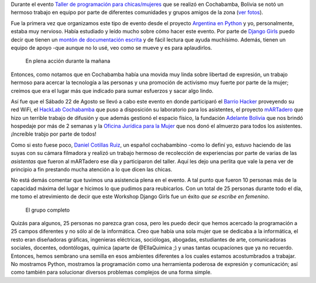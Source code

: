 .. title: Django Girls: tecnología + python + mujeres
.. slug: django-girls-tecnologia-python-mujeres
.. date: 2015-09-03 18:05:26 UTC-03:00
.. tags: bolivia, viaje, cochabamba, django girls, python, programación, argentina en python, software libre
.. category: 
.. link: 
.. description: 
.. type: text


Durante el evento `Taller de programación para chicas/mujeres
<https://argentinaenpython.com/django-girls-cochabamba/>`_ que se
realizó en Cochabamba, Bolivia se notó un hermoso trabajo en equipo
por parte de diferentes comunidades y grupos amigos de la zona (`ver
fotos
<https://argentinaenpython.com/galeria/django-girls-cochabamba/>`_).

Fue la primera vez que organizamos este tipo de evento desde el
proyecto `Argentina en Python <https://argentinaenpython.com/>`_ y
yo, personalmente, estaba muy nervioso. Había estudiado y leído mucho
sobre cómo hacer este evento. Por parte de `Django Girls
<http://djangogirls.org/>`_ puedo decir que tienen un `montón de
documentación escrita <http://organize.djangogirls.org/>`_ y de fácil
lectura que ayuda muchísimo. Además, tienen un equipo de apoyo -que
aunque no lo usé, veo como se mueve y es para aplaudirlos.

.. figure:: DSC_9348_02.thumbnail.jpg
   :target: DSC_9348_02.jpg

   En plena acción durante la mañana

Entonces, como notamos que en Cochabamba había una movida muy linda
sobre libertad de expresión, un trabajo hermoso para acercar la
tecnología a las personas y una promoción de activismo muy fuerte por
parte de la mujer; creímos que era el lugar más que indicado para
sumar esfuerzos y sacar algo lindo.

.. TEASER_END

Así fue que el Sábado 22 de Agosto se llevó a cabo este evento en
donde participaró el `Barrio Hacker <http://barriohacker.net/>`_
proveyendo su red WiFi, el `HackLab Cochabamba
<http://hacklabcbba.org/>`_ que puso a disposición su laboratorio para
los asistentes, el proyecto `mARTadero <http://martadero.org/>`_ que
hizo un terrible trabajo de difusión y que además gestionó el espacio
físico, la fundación `Adelante Bolivia <http://adelantebolivia.org/>`_
que nos brindó hospedaje por más de 2 semanas y la `Oficina Jurídica
para la Mujer <http://ojmbolivia.org/>`_ que nos donó el almuerzo para
todos los asistentes. ¡Increíble trabjo por parte de todos!

Como si esto fuese poco, `Daniel Cotillas Ruiz
<http://www.comunicacionabierta.net/>`_, un español cochabambino -como
lo definí yo, estuvo haciendo de las suyas con su cámara filmadora y
realizó un trabajo hermoso de recolección de experiencias por parte de
varias de las *asistentas* que fueron al mARTadero ese día y
participaron del taller. Aquí les dejo una perlita que vale la pena
ver de principio a fin prestando mucha atención a lo que dicen las
chicas.


.. media:: https://www.youtube.com/watch?v=_1rFujpHMiY


No está demás comentar que tuvimos una asistencia plena en el
evento. A tal punto que fueron 10 personas más de la capacidad máxima
del lugar e hicimos lo que pudimos para reubicarlos. Con un total de
25 personas durante todo el día, me tomo el atrevimiento de decir que
este Workshop Django Girls fue un éxito *que se escribe en femenino*.

.. figure:: DSC08757-1.thumbnail.jpg
   :target: DSC08757-1.jpg

   El grupo completo


Quizás para algunos, 25 personas no parezca gran cosa, pero les puedo
decir que hemos acercado la programación a 25 campos diferentes y no
sólo al de la informática. Creo que había una sola mujer que se
dedicaba a la informática, el resto eran diseñadoras gráficas,
ingenieras eléctricas, sociólogas, abogadas, estudiantes de arte,
comunicadoras sociales, docentes, odontólogas, química (aparte de
@EllaQuimica ;) y unas tantas ocupaciones que ya no
recuerdo. Entonces, hemos sembrano una semilla en esos ambientes
diferentes a los cuales estamos acostumbrados a trabajar. No mostramos
Python, mostramos la programación como una herramienta poderosa de
expresión y comunicación; así como también para solucionar diversos
problemas complejos de una forma simple.

